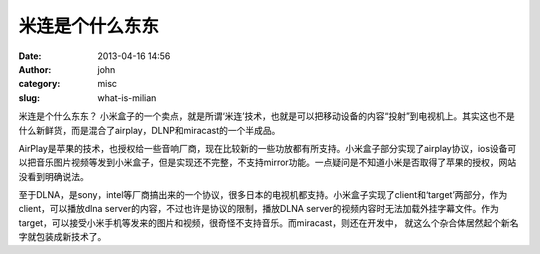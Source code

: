米连是个什么东东
################
:date: 2013-04-16 14:56
:author: john
:category: misc
:slug: what-is-milian

米连是个什么东东？
小米盒子的一个卖点，就是所谓‘米连’技术，也就是可以把移动设备的内容“投射”到电视机上。其实这也不是什么新鲜货，而是混合了airplay，DLNP和miracast的一个半成品。

AirPlay是苹果的技术，也授权给一些音响厂商，现在比较新的一些功放都有所支持。小米盒子部分实现了airplay协议，ios设备可以把音乐图片视频等发到小米盒子，但是实现还不完整，不支持mirror功能。一点疑问是不知道小米是否取得了苹果的授权，网站没看到明确说法。

至于DLNA，是sony，intel等厂商搞出来的一个协议，很多日本的电视机都支持。小米盒子实现了client和‘target’两部分，作为client，可以播放dlna
server的内容，不过也许是协议的限制，播放DLNA
server的视频内容时无法加载外挂字幕文件。作为target，可以接受小米手机等发来的图片和视频，很奇怪不支持音乐。而miracast，则还在开发中，
就这么个杂合体居然起个新名字就包装成新技术了。
